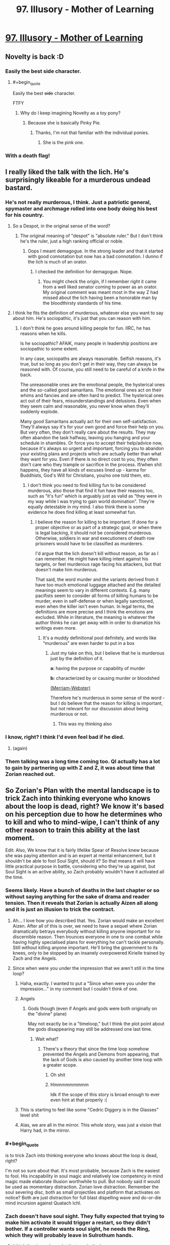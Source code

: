 #+TITLE: 97. Illusory - Mother of Learning

* [[https://www.royalroad.com/fiction/21220/mother-of-learning/chapter/344062/97-illusory][97. Illusory - Mother of Learning]]
:PROPERTIES:
:Author: onlynega
:Score: 226
:DateUnix: 1552873524.0
:END:

** Novelty is back :D
:PROPERTIES:
:Author: majestic8
:Score: 88
:DateUnix: 1552874716.0
:END:

*** Easily the best side character.
:PROPERTIES:
:Author: AHaskins
:Score: 26
:DateUnix: 1552892510.0
:END:

**** #+begin_quote
  Easily the best +side+ character.
#+end_quote

FTFY
:PROPERTIES:
:Author: archpawn
:Score: 24
:DateUnix: 1552896771.0
:END:

***** Why do I keep imagining Novelty as a toy pony?
:PROPERTIES:
:Author: ArgentStonecutter
:Score: 7
:DateUnix: 1552914748.0
:END:

****** Because she is basically Pinky Pie.
:PROPERTIES:
:Author: CopperZirconium
:Score: 17
:DateUnix: 1552927379.0
:END:

******* Thanks, I'm not that familiar with the individual ponies.
:PROPERTIES:
:Author: ArgentStonecutter
:Score: 3
:DateUnix: 1552929905.0
:END:

******** She is the pink one.
:PROPERTIES:
:Author: kaukamieli
:Score: 7
:DateUnix: 1553092970.0
:END:


*** With a death flag!
:PROPERTIES:
:Author: domoincarn8
:Score: 3
:DateUnix: 1552974010.0
:END:


** I really liked the talk with the lich. He's surprisingly likeable for a murderous undead bastard.
:PROPERTIES:
:Author: burnerpower
:Score: 79
:DateUnix: 1552876283.0
:END:

*** He's not really murderous, I think. Just a patriotic general, spymaster and archmage rolled into one body doing his best for his country.
:PROPERTIES:
:Author: clohwk
:Score: 38
:DateUnix: 1552921570.0
:END:

**** So a Despot, in the original sense of the word?
:PROPERTIES:
:Author: Empiricist_or_not
:Score: 9
:DateUnix: 1552948245.0
:END:

***** The original meaning of "despot" is "absolute ruler." But I don't think he's the ruler, just a high ranking official or noble.
:PROPERTIES:
:Author: clohwk
:Score: 12
:DateUnix: 1552957523.0
:END:

****** Oops I meant demagogue. In the strong leader and that it started with good connotation but now has a bad connotation. I dunno if the lich is much of an orator.
:PROPERTIES:
:Author: Empiricist_or_not
:Score: 7
:DateUnix: 1553012827.0
:END:

******* I checked the definition for demagogue. Nope.
:PROPERTIES:
:Author: sambelulek
:Score: 5
:DateUnix: 1553041177.0
:END:

******** You might check the origin, if I remember right it came from a well liked senator coming to power as an orator. My original comment was meant most in the way Z had missed about the lich having been a honorable man by the bloodthirsty standards of his time.
:PROPERTIES:
:Author: Empiricist_or_not
:Score: 6
:DateUnix: 1553041368.0
:END:


**** I think he fits the definition of murderous, whatever else you want to say about him. He's sociopathic, it's just that you can reason with him.
:PROPERTIES:
:Score: 4
:DateUnix: 1552981554.0
:END:

***** I don't think he goes around killing people for fun. IIRC, he has reasons when he kills.

Is he sociopathic? AFAIK, many people in leadership positions are sociopathic to some extent.

In any case, sociopaths are always reasonable. Selfish reasons, it's true, but so long as you don't get in their way, they can always be reasoned with. Of course, you still need to be careful of a knife in the back.

The unreasonable ones are the emotional people, the hysterical ones and the so-called good samaritans. The emotional ones act on their whims and fancies and are often hard to predict. The hysterical ones act out of their fears, misunderstandings and delusions. Even when they seem calm and reasonable, you never know when they'll suddenly explode.

Many good Samaritans actually act for their own self-satisfaction. They'll always say it's for your own good and force their help on you. But very often, they don't really care about the results. They may often abandon the task halfway, leaving you hanging and your schedule in shambles. Or force you to accept their help/advice now, because it's always so urgent and important, forcing you to abandon your existing plans and projects which are actually better than what they want for you. Even if there is no direct cost to you, they often don't care who they trample or sacrifice in the process. If/when shit happens, they have all kinds of excuses lined up - karma for Buddhists, God's Will for Christians, you/no one told them, etc.
:PROPERTIES:
:Author: clohwk
:Score: 9
:DateUnix: 1552988476.0
:END:

****** I don't think you need to find killing fun to be considered murderous, also those that find it fun have their reasons too, such as “it's fun” which is arguably just as valid as “they were in my way while I was trying to gain world domination”. They're equally detestable in my mind. I also think there is some evidence he does find killing at least somewhat fun.
:PROPERTIES:
:Score: 3
:DateUnix: 1552993704.0
:END:

******* I believe the reason for killing to be important. If done for a proper objective or as part of a strategic goal, or when there is legal backing, it should not be considered murderous. Otherwise, soldiers in war and executioners of death row prisoners would have to be classified as murderers.

I'd argue that the lich doesn't kill without reason, as far as I can remember. He might have killing intent against his targets, or feel murderous rage facing his attackers, but that doesn't make him murderous.

That said, the word murder and the variants derived from it have too much emotional luggage attached and the detailed meanings seem to vary in different contexts. E.g. many pacifists seem to consider all forms of killing humans to be murder, even in self-defense or when legally sanctioned, even when the killer isn't even human. In legal terms, the definitions are more precise and I think the emotions are excluded. While in literature, the meaning is whatever the author thinks he can get away with in order to dramatize his writings even more.
:PROPERTIES:
:Author: clohwk
:Score: 3
:DateUnix: 1553000771.0
:END:

******** It's a muddy definitional pool definitely, and words like “murderous” are even harder to put in a box
:PROPERTIES:
:Score: 3
:DateUnix: 1553001200.0
:END:

********* Just my take on this, but I believe that he is murderous just by the definition of it.

*a:* having the purpose or capability of murder

*b:* characterized by or causing murder or bloodshed

[[https://www.merriam-webster.com/dictionary/murderous][(Merriam-Webster)]]

Therefore he's murderous in some sense of the word - but I do believe that the reason for killing is important, but not relevant for our discussion about being murderous or not.
:PROPERTIES:
:Author: a_sensationist
:Score: 4
:DateUnix: 1553099982.0
:END:

********** This was my thinking also
:PROPERTIES:
:Score: 2
:DateUnix: 1553124631.0
:END:


*** I know, right? I think I'd even feel bad if he died.
:PROPERTIES:
:Author: hallo_friendos
:Score: 28
:DateUnix: 1552893744.0
:END:

**** (again)
:PROPERTIES:
:Author: ArgentStonecutter
:Score: 18
:DateUnix: 1552914799.0
:END:


*** Them talking was a long time coming too. QI actually has a lot to gain by partnering up with Z and Z, it was about time that Zorian reached out.
:PROPERTIES:
:Author: MythSteak
:Score: 5
:DateUnix: 1552920502.0
:END:


** So Zorian's Plan with the mental landscape is to trick Zach into thinking everyone who knows about the loop is dead, right? We know it's based on his perception due to how he determines who to kill and who to mind-wipe, I can't think of any other reason to train this ability at the last moment.

Edit: Also, We know that it is fairly lifelike Spear of Resolve knew because she was paying attention and is an expert at mental enhancement, but it shouldn't be able to fool Soul Sight, should it? So that means it will have little practical purpose in battle, considering who they're up against, but Soul Sight is an active ability, so Zach probably wouldn't have it activated all the time.
:PROPERTIES:
:Author: KingofAcedia
:Score: 80
:DateUnix: 1552874661.0
:END:

*** Seems likely. Have a bunch of deaths in the last chapter or so without saying anything for the sake of drama and reader tension. Then it reveals that Zorian is actually Aizen all along and it is just an illusion to trick the contract.
:PROPERTIES:
:Author: Riyonak
:Score: 56
:DateUnix: 1552878387.0
:END:

**** Ah... I love how you described that. Yes. Zorian would make an excellent Aizen. After all of this is over, we need to have a sequel where Zorian dramatically betrays everybody without killing anyone important for no discernible reason. Then trounces everyone in one to one combat while having highly specialised plans for everything he can't tackle personally. Still without killing anyone important. He'll bring the government to its knees, only to be stopped by an insanely overpowered Kirielle trained by Zach and the Angels.
:PROPERTIES:
:Author: Caliburn0
:Score: 50
:DateUnix: 1552884869.0
:END:


**** Since when were you under the impression that we aren't still in the time loop?
:PROPERTIES:
:Author: AnimaLepton
:Score: 31
:DateUnix: 1552887158.0
:END:

***** Haha, exactly. I wanted to put a "Since when were you under the impression..." in my comment but I couldn't think of one.
:PROPERTIES:
:Author: Riyonak
:Score: 13
:DateUnix: 1552887286.0
:END:


***** Angels
:PROPERTIES:
:Author: D0nkeyHS
:Score: 14
:DateUnix: 1552899819.0
:END:

****** Gods though (even if Angels and gods were both originally on the "divine" plane)

May not exactly be in a "timeloop," but I think the plot point about the gods disappearing may still be addressed one last time.
:PROPERTIES:
:Author: AnimaLepton
:Score: 4
:DateUnix: 1552965931.0
:END:

******* Wait what?
:PROPERTIES:
:Author: therealflinchy
:Score: 2
:DateUnix: 1553351408.0
:END:

******** There's a theory that since the time loop somehow prevented the Angels and Demons from appearing, that the lack of Gods is also caused by another time loop with a greater scope.
:PROPERTIES:
:Author: nipplelightpride
:Score: 4
:DateUnix: 1553560757.0
:END:

********* Oh shit
:PROPERTIES:
:Author: 30thnight
:Score: 3
:DateUnix: 1553740469.0
:END:


********* Hmmmmmmmmm

Idk if the scope of this story is broad enough to ever even hint at that properly :(
:PROPERTIES:
:Author: therealflinchy
:Score: 2
:DateUnix: 1553578768.0
:END:


***** This is starting to feel like some "Cedric Diggory is in the Glasses" level shit
:PROPERTIES:
:Author: Lugnut1206
:Score: 8
:DateUnix: 1552962803.0
:END:


***** Alas, we are all in the mirror. This whole story, was just a vision that Harry had, in the mirror.
:PROPERTIES:
:Author: stale2000
:Score: 4
:DateUnix: 1552978558.0
:END:


*** #+begin_quote
  is to trick Zach into thinking everyone who knows about the loop is dead, right?
#+end_quote

I'm not so sure about that. It's most probable, because Zach is the easiest to fool. His incapability in soul magic and relatively low competency in mind magic made elaborate illusion worthwhile to pull. But nobody said it would be used as momentary distraction. Zorian love distraction. Remember the soul severing disc, both as small projectiles and platform that activates on notice? Both are just distraction for full blast dispelling wave and do-or-die mind incursion against Quatach Ichl.
:PROPERTIES:
:Author: sambelulek
:Score: 18
:DateUnix: 1552882501.0
:END:


*** Zach doesn't have soul sight. They fully expected that trying to make him activate it would trigger a restart, so they didn't bother. If a controller wants soul sight, he needs the Ring, which they will probably leave in Sulrothum hands.
:PROPERTIES:
:Author: -Fender-
:Score: 19
:DateUnix: 1552885757.0
:END:

**** I think the ring only works that way in the loop anyway.
:PROPERTIES:
:Author: pleasedothenerdful
:Score: 2
:DateUnix: 1552937364.0
:END:

***** No. The Ring's time loop effect is to place a marker on someone that allows you to track them. The soul sight is its normal effect.
:PROPERTIES:
:Author: -Fender-
:Score: 15
:DateUnix: 1552940254.0
:END:


*** I don't fully get how this is supposed to work. Is the idea that the geas will 'expire' and so Zorian only has to keep up the illusion for a little while?
:PROPERTIES:
:Author: LLJKCicero
:Score: 8
:DateUnix: 1552938460.0
:END:

**** Yeah, if the deadline hits and Zach thinks everyone has died, then he has technically filled the contract, IE Zach doesn't have to die. Once that danger is past, the illusion collapses and everyone is safe and well (except Jornak and Silverlake who have hopefully died by then)
:PROPERTIES:
:Author: I-want-pulao
:Score: 12
:DateUnix: 1552949820.0
:END:

***** I still say the Black Room is going to come into play in some way. The angel was very specific in mentioning that they didn't have any influence inside it, so it's an extra level of protection in case any bits of the Contract are divinely-triggered.
:PROPERTIES:
:Author: TheBobulus
:Score: 6
:DateUnix: 1553167309.0
:END:

****** Yeah, true. The only quibble I have is that they'd have to set up the black room right before the end of the month, which is right before the final battle, which is also something the angel was very specific about. And I'm guessing they would also need Zach to fight in the battle..
:PROPERTIES:
:Author: I-want-pulao
:Score: 3
:DateUnix: 1553183069.0
:END:


***** #+begin_quote
  (except Jornak and Silverlake who have hopefully died by then)
#+end_quote

Could they also be illusion'd out of their teas?
:PROPERTIES:
:Author: Serious_Feedback
:Score: 2
:DateUnix: 1553300453.0
:END:

****** Key question - is the contract only checked/verified at the end of the month and never more? Because then they have to trick themselves just for that one particular moment/day.

Honestly, I'm not sure. The geas on Zach's soul is to kill or otherwise deal with anyone who performs mind magic. The geas is also to kill himself/die if there is anyone who knows about the timeloop still alive. The geas on the other two is that they free the primordial, or they die at the end of the month. But who does the checking? In Zach's case, it's his perception. In RR and SL's case, we dunno. SL actually literally says that she wiped her mind of the contract however she can still feel it in her soul.

The angels did say one thing interesting though - they said that they (the angels) are not the primordials and (I guess contrary to the primordials) the angels are not powerless on the material planes. So the primordials can't affect things in the material world, ergo the contract Pan has with RR and SL needs to have a self checking geas, cuz the primordial can't make any on the fly decisions. It's a simple algorithm.

​

All this to say that I'm not sure, but if the checking mechanism is their perception, then it's theoretically possible. however, both RR and SL are incredibly suspicious and paranoid so I don't think they would ever trust anyone to take over their minds and illusion them out.

​
:PROPERTIES:
:Author: I-want-pulao
:Score: 2
:DateUnix: 1553307911.0
:END:


*** Other than he finally wants that all aranean orgy but can't find the space or flexibility for it
:PROPERTIES:
:Author: Ardvarkeating101
:Score: 13
:DateUnix: 1552877568.0
:END:


** Oh no, not the /tree/ dragon mages!
:PROPERTIES:
:Author: AnimaLepton
:Score: 52
:DateUnix: 1552877646.0
:END:

*** Tree dragons are easy to fight, you just have to trick them into setting themselves on fire.
:PROPERTIES:
:Author: mcgruntman
:Score: 23
:DateUnix: 1552904547.0
:END:

**** Seems like an easy root to victory.
:PROPERTIES:
:Author: Nimelennar
:Score: 9
:DateUnix: 1552924541.0
:END:

***** I'm a bud disappointed you didn't try to branch out from just making a pun.
:PROPERTIES:
:Author: mcgruntman
:Score: 8
:DateUnix: 1552930562.0
:END:

****** He went for the low hanging fruit
:PROPERTIES:
:Author: chaos-engine
:Score: 7
:DateUnix: 1552952473.0
:END:

******* What can I say? It's an ingrained habit.
:PROPERTIES:
:Author: Nimelennar
:Score: 3
:DateUnix: 1552999239.0
:END:

******** Foliage.
:PROPERTIES:
:Author: DrWeeGee
:Score: 3
:DateUnix: 1553105726.0
:END:


**** I don't think that would work. You're barking up the wrong tree.
:PROPERTIES:
:Author: random071970
:Score: 3
:DateUnix: 1552948321.0
:END:


**** gpt-2 finish this
:PROPERTIES:
:Author: tehdog
:Score: 2
:DateUnix: 1553252074.0
:END:


**** *OUTPUT (courtesy of [[/u/tehdog][u/tehdog]]):*

#+begin_quote
  *Tree dragons are easy to fight, you just have to trick them into setting themselves on fire.*

  The last level, that will take you to the end with a lot of minions, is pretty straightforward though and you have three possible ways of getting all of them.
#+end_quote

Beep boop, I'm a bot.
:PROPERTIES:
:Author: GPT-2_Bot
:Score: 1
:DateUnix: 1553252096.0
:END:


*** And dozen of dragons on following
:PROPERTIES:
:Author: OrdinaryUserXD
:Score: 8
:DateUnix: 1552883043.0
:END:


** OoS, WtC, and MoL all in 48 hours of each other? Is it my birthday?
:PROPERTIES:
:Author: Croktopus
:Score: 47
:DateUnix: 1552873672.0
:END:

*** I know! I'm half expecting HPMoR to update with an epilog.
:PROPERTIES:
:Author: immortal_lurker
:Score: 30
:DateUnix: 1552875649.0
:END:

**** It was HPMOR's fourth year anniversary on 3/14 just three days ago you know...
:PROPERTIES:
:Author: xamueljones
:Score: 21
:DateUnix: 1552878577.0
:END:


*** What is Oos and WTC?
:PROPERTIES:
:Author: easlie
:Score: 10
:DateUnix: 1552881326.0
:END:

**** [[https://www.fanfiction.net/s/9794740/1/Pokemon-The-Origin-of-Species][Pokemon: The Origin of Species]] and [[https://archiveofourown.org/works/11478249][Worth the Candle]].
:PROPERTIES:
:Author: alexanderwales
:Score: 17
:DateUnix: 1552882752.0
:END:

***** Probably very late to ask, but has fanfiction always had such annoying ads? I remember it just being a popup when you scroll sometimes. Now o have one clogging every second paragraph
:PROPERTIES:
:Author: Magnarmalok
:Score: 3
:DateUnix: 1553266884.0
:END:

****** I turned off ad block for a moment and didn't see any on a quick scroll through. (Archive of Our Own is funded entirely by donations, so far as I know.) This might have something to do with your browser, malware, or location.
:PROPERTIES:
:Author: alexanderwales
:Score: 3
:DateUnix: 1553267119.0
:END:

******* Turns out I was thinking of fiction press being unintrusive, fanfiction.net is riddled with ads :(
:PROPERTIES:
:Author: Magnarmalok
:Score: 2
:DateUnix: 1553267824.0
:END:

******** Fanfiction.net isn't and has never been riddled with ads for me
:PROPERTIES:
:Author: therealflinchy
:Score: 2
:DateUnix: 1553352138.0
:END:


**** I just started WTC, and it is on par with MoL for me. I definitely recommend it - especially if you have any experience in role playing games.
:PROPERTIES:
:Author: Copiz
:Score: 3
:DateUnix: 1553014335.0
:END:

***** I felt the same but it gets really boring at chapter... Idk, it was 80something for me

So I've got it on hold til I can just binge it lol
:PROPERTIES:
:Author: therealflinchy
:Score: 1
:DateUnix: 1553352171.0
:END:

****** Oh shit. I'm at like 76 right now...
:PROPERTIES:
:Author: Copiz
:Score: 1
:DateUnix: 1553353739.0
:END:

******* Just checked, 84-85 maybe? I'll start reading it again now I'm so far behind, I think it gets way more interesting again later

It's just this bland frog people bullshit drama I can't care about lol
:PROPERTIES:
:Author: therealflinchy
:Score: 1
:DateUnix: 1553354199.0
:END:


*** Only, OoS was a rather depressing update; I'm glad that the next scheduled update is (hopefully!) only a couple weeks away...
:PROPERTIES:
:Author: I_Probably_Think
:Score: 3
:DateUnix: 1552944793.0
:END:


*** It's Whitelight's birthday.
:PROPERTIES:
:Author: NZPIEFACE
:Score: 1
:DateUnix: 1552873866.0
:END:

**** Who?
:PROPERTIES:
:Author: xamueljones
:Score: 4
:DateUnix: 1552878577.0
:END:


*** Has wtc gotten any better again?

I had to stop reading at the train frog princess arc, Ive tried 4* to read it but it's just so boring
:PROPERTIES:
:Author: therealflinchy
:Score: 1
:DateUnix: 1553352051.0
:END:

**** I can see that being a low point. But there's some real good stuff just a few chapters later. Imo. And some of the most intense events have happened between then and now, which were done very well
:PROPERTIES:
:Author: Croktopus
:Score: 1
:DateUnix: 1553385274.0
:END:

***** I'll start reading again tonight, plenty of content now
:PROPERTIES:
:Author: therealflinchy
:Score: 1
:DateUnix: 1553407829.0
:END:


** Quatach-Ichl cementing his spot as everyone's favorite murderous lich
:PROPERTIES:
:Author: Riyonak
:Score: 51
:DateUnix: 1552878278.0
:END:


** fictionpress link: [[https://www.fictionpress.com/s/2961893/97/Mother-of-Learning]]
:PROPERTIES:
:Author: ThePotatoeGamer
:Score: 41
:DateUnix: 1552875027.0
:END:

*** I was asking myself what happened to make it move websites.
:PROPERTIES:
:Author: Bowbreaker
:Score: 6
:DateUnix: 1553018919.0
:END:


** Novelty showing up again was just adorable.
:PROPERTIES:
:Author: GodKiller999
:Score: 34
:DateUnix: 1552874992.0
:END:


** zorian and spear of resolve going on a date? spear of resolve is considering become a human for a day? [[https://www.reddit.com/r/motheroflearning/comments/9jzvm0/fanart_spear_of_resolve_striking_straight_at_your/?st=jtdprghb&sh=2d068d58][the ship is gonna saillll]]
:PROPERTIES:
:Author: tjhance
:Score: 54
:DateUnix: 1552875173.0
:END:

*** Raynie and Taiven ships in shambles
:PROPERTIES:
:Author: Riyonak
:Score: 22
:DateUnix: 1552878184.0
:END:


*** The problem is that Aranean males aren't sentient, so they don't have romance.

Then again, that's not that different from shipping characters that aren't Alternian trolls in quadrants besides matespritship, and I do that all the time. Personally I'm more into Tinami Aope x Enthusiastic Seeker of Novelty, but now that I think of it that's a good ship too. Probably the best one for Zorian with the possible exception of Zach. I'm not int yaoi, so I don't care for that one, but it seems like it's probably a good ship.
:PROPERTIES:
:Author: archpawn
:Score: 17
:DateUnix: 1552897108.0
:END:


** The transition between negotiations and talking to Ichl was really jarring. Really curious what Zorians plan is with the whole mental landscape thing. Wonder where Zorian will evacuate people to if Koth is now off limits.
:PROPERTIES:
:Author: Laser68
:Score: 26
:DateUnix: 1552874525.0
:END:

*** Anywhere they have a gate key that's far enough away from both Cyoria and the Taramatula estate should work. I know the Doorway Adepts have more gate keys but I'm not sure if any of them qualify. If not, /maybe/ he can convince everyone to go visit the lizardmen in Blantyrre. On the bright side, at least now we know one of Jornac's simulacrums is tied up getting to Koth the slow way.
:PROPERTIES:
:Author: hallo_friendos
:Score: 10
:DateUnix: 1552888894.0
:END:

**** Well, Zorian still has divinations to worry about. Red Robe could track his family with some esoteric method, maybe he knows how the Royal Family Vault's divine tracking method works and has already tagged someone. I'd argue the safest thing to do would be to stuff them in the orb and keep the orb on hand.
:PROPERTIES:
:Author: Gr_Cheese
:Score: 4
:DateUnix: 1552915715.0
:END:


*** Keeping them close with the orb might be his safest bet.
:PROPERTIES:
:Author: seniormartialbrother
:Score: 3
:DateUnix: 1552876651.0
:END:

**** How about sending them to the sulrothum? They do have connections to the angels and they are super hard to fight, what with that divinely blessed rock worm.

Hijinks will ensue, I imagine.
:PROPERTIES:
:Author: I-want-pulao
:Score: 3
:DateUnix: 1552877771.0
:END:


** Very cool to see more Zorian acting independently of Zach. I'm wondering if he can have an agreement in place with the lich on the day of the festival

Zorian did or was trying to learn how to breach the mind blank spell. Wonder if this will play into the ending coming up soon...
:PROPERTIES:
:Author: minopoked
:Score: 19
:DateUnix: 1552874790.0
:END:

*** I think (as someone mentioned already somewhere else) that he'll use his ability to circumvent the mind blank spell to fully trick Zach into believing his illusion to be real. But I guess we will find out soon
:PROPERTIES:
:Author: a_sensationist
:Score: 4
:DateUnix: 1553100207.0
:END:


** did he just give QI advance warning that he had an angel on call?

isn't that going to let him create counter-measures?
:PROPERTIES:
:Author: rtsynk
:Score: 20
:DateUnix: 1552882857.0
:END:

*** nah, he said that the angels will come down after (if) the primordial is released and tie up some loose ends, didn't say anything about when.

Oh you mean showing him the stone? That's true.. However, I'm guessing the lich's countermeasures against angels are running away, or respawning thanks to his lich-hood.
:PROPERTIES:
:Author: I-want-pulao
:Score: 25
:DateUnix: 1552883614.0
:END:

**** #+begin_quote
  However, I'm guessing the lich's countermeasures against angels are running away, or respawning thanks to his lich-hood
#+end_quote

or purposely baiting the angel out early so it won't be around for the really important part

plus the stone isn't an automatic win, maybe some sort of formation to trap/seal it
:PROPERTIES:
:Author: rtsynk
:Score: 12
:DateUnix: 1552883925.0
:END:

***** He doesn't really want the primordial to win though. I think his best case scenario is the angel's side and the primordial's side stalemating each other so he can profit.
:PROPERTIES:
:Author: Musophobia
:Score: 6
:DateUnix: 1552918591.0
:END:

****** I was thinking that QI is being a little to cavalier in general though.

He's a frickin' Lich. He's playing the long, long, long game, because he has practical near-immortality.

A primordial being unleashed and with angels coming out is an extinction-level event that could directly impact him.

QI spending another hundred years subverting the governments of the continent to set the stage for his plans seems a small price to pay to avoid primordial play-time fallout.

I dunno. Perhaps I am down several orders of magnitude in the ruthlessness department to accurately model a Lich's value system...
:PROPERTIES:
:Author: ansible
:Score: 22
:DateUnix: 1552938038.0
:END:


***** true true, the angel just said that there will be a final battle, nothing about the angel being there or not.
:PROPERTIES:
:Author: I-want-pulao
:Score: 3
:DateUnix: 1552884430.0
:END:


*** I feel like both sides shared way too much information.
:PROPERTIES:
:Author: rdestenay
:Score: 9
:DateUnix: 1552913749.0
:END:

**** A deterrent doesn't work as a deterrent unless your enemies know about it.
:PROPERTIES:
:Author: cjet79
:Score: 11
:DateUnix: 1552916825.0
:END:

***** Sure, but if they didn't keep some hidden card to play at the last minute that would be a bad move imo. For example, why share that Oganj will bring 30 other dragons with him?
:PROPERTIES:
:Author: rdestenay
:Score: 6
:DateUnix: 1552917382.0
:END:

****** To really cement the idea that trying to fight the dragons is a lot of work. They were already considering how to handle three dragon mages, being told there was 30 suddenly made everyone give up trying - which was the point.

An idea you want to keep in hand would be something that could be countered and acts like a counter itself. For example having a double agent would be something you wouldn't reveal, but 30 dragons is a lot harder to keep secret and worth just as much revealing as keeping secret.

They've definitely got more cards up their sleeves for sure though, but the info they revealed works just as well used like it was than kept as a card to play later.
:PROPERTIES:
:Author: MarkArrows
:Score: 18
:DateUnix: 1552936135.0
:END:


** Spear of resolve becoming human for a day would be quite funny since walking/speaking are acquired abilities, thus not granted by the potion. Her experience with using mind magic on people also would not help since it should be using the victims experience.
:PROPERTIES:
:Author: Vakuza
:Score: 21
:DateUnix: 1552885323.0
:END:

*** #+begin_quote
  walking/speaking are acquired abilities
#+end_quote

No more so than birds flying, which they have tackled in the past.
:PROPERTIES:
:Author: AHaskins
:Score: 21
:DateUnix: 1552892925.0
:END:

**** And SoR will have read a lot more human memories than the crew read bird memories, so I think she'd have an advantage in figuring it out.
:PROPERTIES:
:Author: GWJYonder
:Score: 13
:DateUnix: 1552916453.0
:END:


**** No doubt at all that she could learn, especially being open, but the process of her learning baby stuff is bound to be fun.
:PROPERTIES:
:Author: Vakuza
:Score: 7
:DateUnix: 1552946648.0
:END:


** So we can put the Jornak was a false flag theory to rest now? I like it :D

He's quite a bit of a dick, isn't he. Self-aware though, makes it slightly better.
:PROPERTIES:
:Author: I-want-pulao
:Score: 17
:DateUnix: 1552878414.0
:END:

*** Nope. It's still possible that Jornak was false flag.

Even if he's not, it was out of character for Zorian to provide another valid "face" to a known competent-shapeshifter.
:PROPERTIES:
:Author: AHaskins
:Score: 13
:DateUnix: 1552892850.0
:END:


** The Novelty reunion makes me so happy.
:PROPERTIES:
:Author: MaleficentStatement
:Score: 13
:DateUnix: 1552876344.0
:END:


** [[https://www.fictionpress.com/s/2961893/97/Mother-of-Learning]]

This is the link to the site that is normally linked here. Royalroad is blocked at my work, so I was very confused that MoL was suddenly blocked.
:PROPERTIES:
:Author: TrebarTilonai
:Score: 14
:DateUnix: 1552934402.0
:END:

*** For whatever reason, royalroad was updated before fictionpress so I posted that link.
:PROPERTIES:
:Author: onlynega
:Score: 3
:DateUnix: 1552935213.0
:END:

**** I post the chapter on both fictionpress and royalroad at the same time, but royalroad updates it immediately while fictionpress takes a while to do so.
:PROPERTIES:
:Author: nobody103
:Score: 6
:DateUnix: 1553382920.0
:END:


**** Yeah, no worries. I just wanted to make sure both links were available for continuity.
:PROPERTIES:
:Author: TrebarTilonai
:Score: 3
:DateUnix: 1553007345.0
:END:


** Yisss

Best spider is back
:PROPERTIES:
:Author: Nic_Cage_DM
:Score: 12
:DateUnix: 1552875202.0
:END:


** Novelty <3
:PROPERTIES:
:Author: Hard_Avid_Sir
:Score: 13
:DateUnix: 1552875773.0
:END:


** Yeeees, do it Quatach Ichl, join them, strike Jornak down with all of your hatred. For reals though, it seems like Quatach Ichl is quite confident, but I'm hoping he'll end up helping Zorian vs Jornak at some point, maybe a nice dragon Quatach Ichl showdown whilst the other fight is happening.
:PROPERTIES:
:Author: ForMyWork
:Score: 9
:DateUnix: 1552896680.0
:END:


** Perhaps I've missed something but why did nobody bring up that Jornak's threat could still be carried out even if the truce is kept and he is defeated in the final battle?
:PROPERTIES:
:Author: BaggyOz
:Score: 7
:DateUnix: 1552886308.0
:END:

*** They did bring it up, I thought. They mentioned that it was very likely that the wraith bomb would be used eventually anyway, and that they could use the month to develop countermeasures.
:PROPERTIES:
:Author: AHaskins
:Score: 17
:DateUnix: 1552892756.0
:END:


** typo thread:

Tree dragon mages > Three

tethering on the brink > teetering

he'd had a limited amount of time to work with, his time had been sharply limited, > duplicate phrases

how to covey it > convey

Don't tell me actually think you can seal it back in > you actually

Nothing jumps out of you > out at you

just call be Novelty > me
:PROPERTIES:
:Author: rtsynk
:Score: 7
:DateUnix: 1552882634.0
:END:

*** Even if the truth holds, -> Even if the truce holds,

I'll go call her right now -> I'll call her right now

(Spear of Resolve didn't need to go anywhere, and present tense fits better.)

Other alternatives which may sound more natural:

- I'll call her over
- I'll call her here
- I'll call her to us
:PROPERTIES:
:Author: DerSaidin
:Score: 7
:DateUnix: 1552889136.0
:END:


*** control en entity
:PROPERTIES:
:Author: hallo_friendos
:Score: 3
:DateUnix: 1552893828.0
:END:


*** #+begin_quote
  Just so you know, when I say I can get Oganj and his group work with me, I don't just mean his two students.
#+end_quote

group work -> group to work

#+begin_quote
  I don't really think us mere mortals could seriously control en entity on the level of Panaxeth
#+end_quote

en -> an

#+begin_quote
  The meeting lasted for another hour, most of which was spent of making vague (and not-so-vague) threats towards one another, but eventually they reached an agreement of sorts.
#+end_quote

spent of making -> spent making

#+begin_quote
  your current thoughts are that if the primordial is released and lays waste to out surroundings, the angels are eventually going to stop it before it can do too much damage.
#+end_quote

out -> the

#+begin_quote
  He hadn't had a chance to study the cube yet and deciphered it uses,
#+end_quote

deciphered it -> decipher its

#+begin_quote
  Like a bunch of people that escape from the time loop into the real world
#+end_quote

escape -> escaped

#+begin_quote
  instead, they were walking through the Cyoria's main square in plain view of everyone.
#+end_quote

the Cyoria's -> Cyoria's

#+begin_quote
  That still leave the lich and you as the huge, looming issues
#+end_quote

leave -> leaves

#+begin_quote
  They are... not entirely opposed to losing some of their memory in the end. I think they could be convinced to go along with it in the end.
#+end_quote

"in the end" is repeated.

#+begin_quote
  but I am a little unsatisfied with a current state of communication.
#+end_quote

a current -> the current
:PROPERTIES:
:Author: tokol
:Score: 3
:DateUnix: 1552955207.0
:END:


** Did anybody notice a drop in the quality of the prose? I noticed a lot more stilted and awkward phrasing in this chapter than normal.
:PROPERTIES:
:Author: sibswagl
:Score: 15
:DateUnix: 1552875507.0
:END:

*** Nobody103 is Croatian, English is his 2nd or 3rd language, he probably has to go through many drafts for it to come out passable. I think that's the main reason the chapters take so long. Very impressive, considering.
:PROPERTIES:
:Author: GlueBoy
:Score: 31
:DateUnix: 1552879627.0
:END:

**** Yeah, so? It can be impressive and there can be a drop. The two aren't exclusive.
:PROPERTIES:
:Author: D0nkeyHS
:Score: 7
:DateUnix: 1552900246.0
:END:

***** I don't think there was a drop in quality so much as this was literally the most dialogue dense chapter of the series, and the monotone voice of the characters in the other chapters is easier to forgive / ignore when it's interspersed with the MC's diary-like thoughts.

tl;dr The dialogue was always meh.
:PROPERTIES:
:Author: Gr_Cheese
:Score: 22
:DateUnix: 1552916118.0
:END:

****** Sure I guess, but why is this a reply to me? Why not to the comment that says that there was a drop?

I wasn't arguing that there was a drop but rather that English not being the authors mother tongue isn't really relevant when it comes to whether there was a drop.
:PROPERTIES:
:Author: D0nkeyHS
:Score: 3
:DateUnix: 1552929243.0
:END:

******* Because you acknowledged the possibility of a drop, when there was no drop. Semantic arguments do not get a free pass, you chose a side.

And why not reply to you? Hi.
:PROPERTIES:
:Author: Gr_Cheese
:Score: 3
:DateUnix: 1552932576.0
:END:

******** So, going by that, you've chosen a side on whether t it being impressive excludes there being a drop and you've chosen that it does exclude there being a drop? That's a ridiculous thing, why would it exclude there being a drop? A person can have lapses in their writing whether or not they are writing in their mother tongue, or in their second/third/etc language.

If I've chosen a side on whether there was a drop you've chosen that side on that.

I chose no side. I said one thing doesn't exclude another. That is not choosing a side. I can say that, and talk about that without choosing a side on either thing. Us vs them mentality is a plague in today's world. Saying I've chosen a side is detrimental bullshit.

What you said is irrelevant to what I said, that is why not reply to me.
:PROPERTIES:
:Author: D0nkeyHS
:Score: 4
:DateUnix: 1552933588.0
:END:

********* #+begin_quote
  that is why not reply to me.
#+end_quote

I don't know about that. I would argue that I did, in fact, reply to you.

Hi.
:PROPERTIES:
:Author: Gr_Cheese
:Score: 3
:DateUnix: 1552933975.0
:END:

********** So you're gonna take one part of 1 sentence, twist its meaning, reply to that and ignore the rest of my comment?

This is [[/r/rational]]. Validity of thought is supposed to matter. Correcting something is not choosing a side. I'll correct arguments that were in favor of something I agree with! Bad arguments are bad arguments, irrationality is irrationality, no matter what "side" they are on.

Don't be what's wrong in today's world, don't spread an us vs then mentality. Don't be [[/r/irrational]].

If the guy I replied to said that the number in nobody's username didn't drop and I said "Yeah, so what? That doesn't mean there wasn't a drop in quality" you'd behave as though I chose a side? WTF? If not then why do it now?
:PROPERTIES:
:Author: D0nkeyHS
:Score: 2
:DateUnix: 1552983774.0
:END:

*********** #+begin_quote
  So you're gonna take one part of 1 sentence, twist its meaning, reply to that and ignore the rest of my comment?
#+end_quote

Yep.

I don't really have a vested interest in this argument beyond my first comment. So... Hi.
:PROPERTIES:
:Author: Gr_Cheese
:Score: 5
:DateUnix: 1552997443.0
:END:


*** I just noticed that all of the characters are very obviously speaking with the same voice. Doesn't matter if it's a skeleton or a spider or a human, everyone has the same way of speaking. It's actually annoying.
:PROPERTIES:
:Author: SnowGN
:Score: 22
:DateUnix: 1552880172.0
:END:

**** #+begin_quote
  97 chapters in
#+end_quote

I vote we give QI a Mexican accent.
:PROPERTIES:
:Author: Bezant
:Score: 43
:DateUnix: 1552880927.0
:END:


**** Do they now? At most, smart characters sound similar while negotiating with each other. It's part of their rationality, not descending into hissy fits to show character or something.
:PROPERTIES:
:Author: vallar57
:Score: 7
:DateUnix: 1552882246.0
:END:

***** rationality != sounding similar
:PROPERTIES:
:Author: Calsem
:Score: 28
:DateUnix: 1552888984.0
:END:


***** If you can't see the obvious on a basic writing level, there's no point debating.
:PROPERTIES:
:Author: SnowGN
:Score: 4
:DateUnix: 1552883181.0
:END:


**** I generally view stories as suggestions for how events transpire. I just imagine everyone talking differently than written.

Character voice would be good to work on for nobody's future projects.
:PROPERTIES:
:Author: throwawayIWGWPC
:Score: 2
:DateUnix: 1553375572.0
:END:


**** yes, super annoyed by the lack of discrete character value in this amazing book
:PROPERTIES:
:Author: jasmeet0817
:Score: 1
:DateUnix: 1553719768.0
:END:

***** The author needs an editor. A real one, not his current beta or betas, who in fairness apparently do a lot of work behind the scenes to make the story presentable. The lack of discrete character voices is one of the largest problems in this story as a whole.
:PROPERTIES:
:Author: SnowGN
:Score: 2
:DateUnix: 1553721107.0
:END:


*** No. It's another attempt to reveal multiple 'facts' through verbal communication alone. The first attempt was right after Silverlake betrayal, inside the time loop. I'd say it's an improvement, but still not quite passable. For the first part of the chapter, quality is low, but not lower than previous attempt.
:PROPERTIES:
:Author: sambelulek
:Score: 8
:DateUnix: 1552876131.0
:END:

**** Hmm, I didn't actually notice any problem with the dialogue. I was referring to other parts of the prose.
:PROPERTIES:
:Author: sibswagl
:Score: 8
:DateUnix: 1552876454.0
:END:

***** I feel both Zorian's small talk with Quatach Ichl and his date with Spear of Resolve are up to par. Plots (Quatach Ichl reluctance to stay back and Zorian mind wipe strategy) developed smoothly there. Inclusion of Novelty, on the other hand, felt forcefully attached. I actually surprised people hyped about it.
:PROPERTIES:
:Author: sambelulek
:Score: 8
:DateUnix: 1552879974.0
:END:

****** I've been waiting for Best Spider to return for like 3 years. I'm so unreasonably hyped that I don't mind how it happened.
:PROPERTIES:
:Author: DJBunBun
:Score: 6
:DateUnix: 1552930847.0
:END:


****** I feel like the ending of each chapter of MoL usually has to have some sort of revelation, twist, or otherwise cliffhanger. Novelty might have been forcefully attached to adhere to this trend.
:PROPERTIES:
:Author: minopoked
:Score: 4
:DateUnix: 1552880329.0
:END:


** How well would mind magic work on dragons?
:PROPERTIES:
:Author: BlueMangoAde
:Score: 2
:DateUnix: 1554979194.0
:END:


** Hey, I kinda guessed this: [[https://www.reddit.com/r/rational/comments/ars1s1/comment/egqgqoo]]
:PROPERTIES:
:Author: hwc
:Score: 2
:DateUnix: 1552934752.0
:END:
